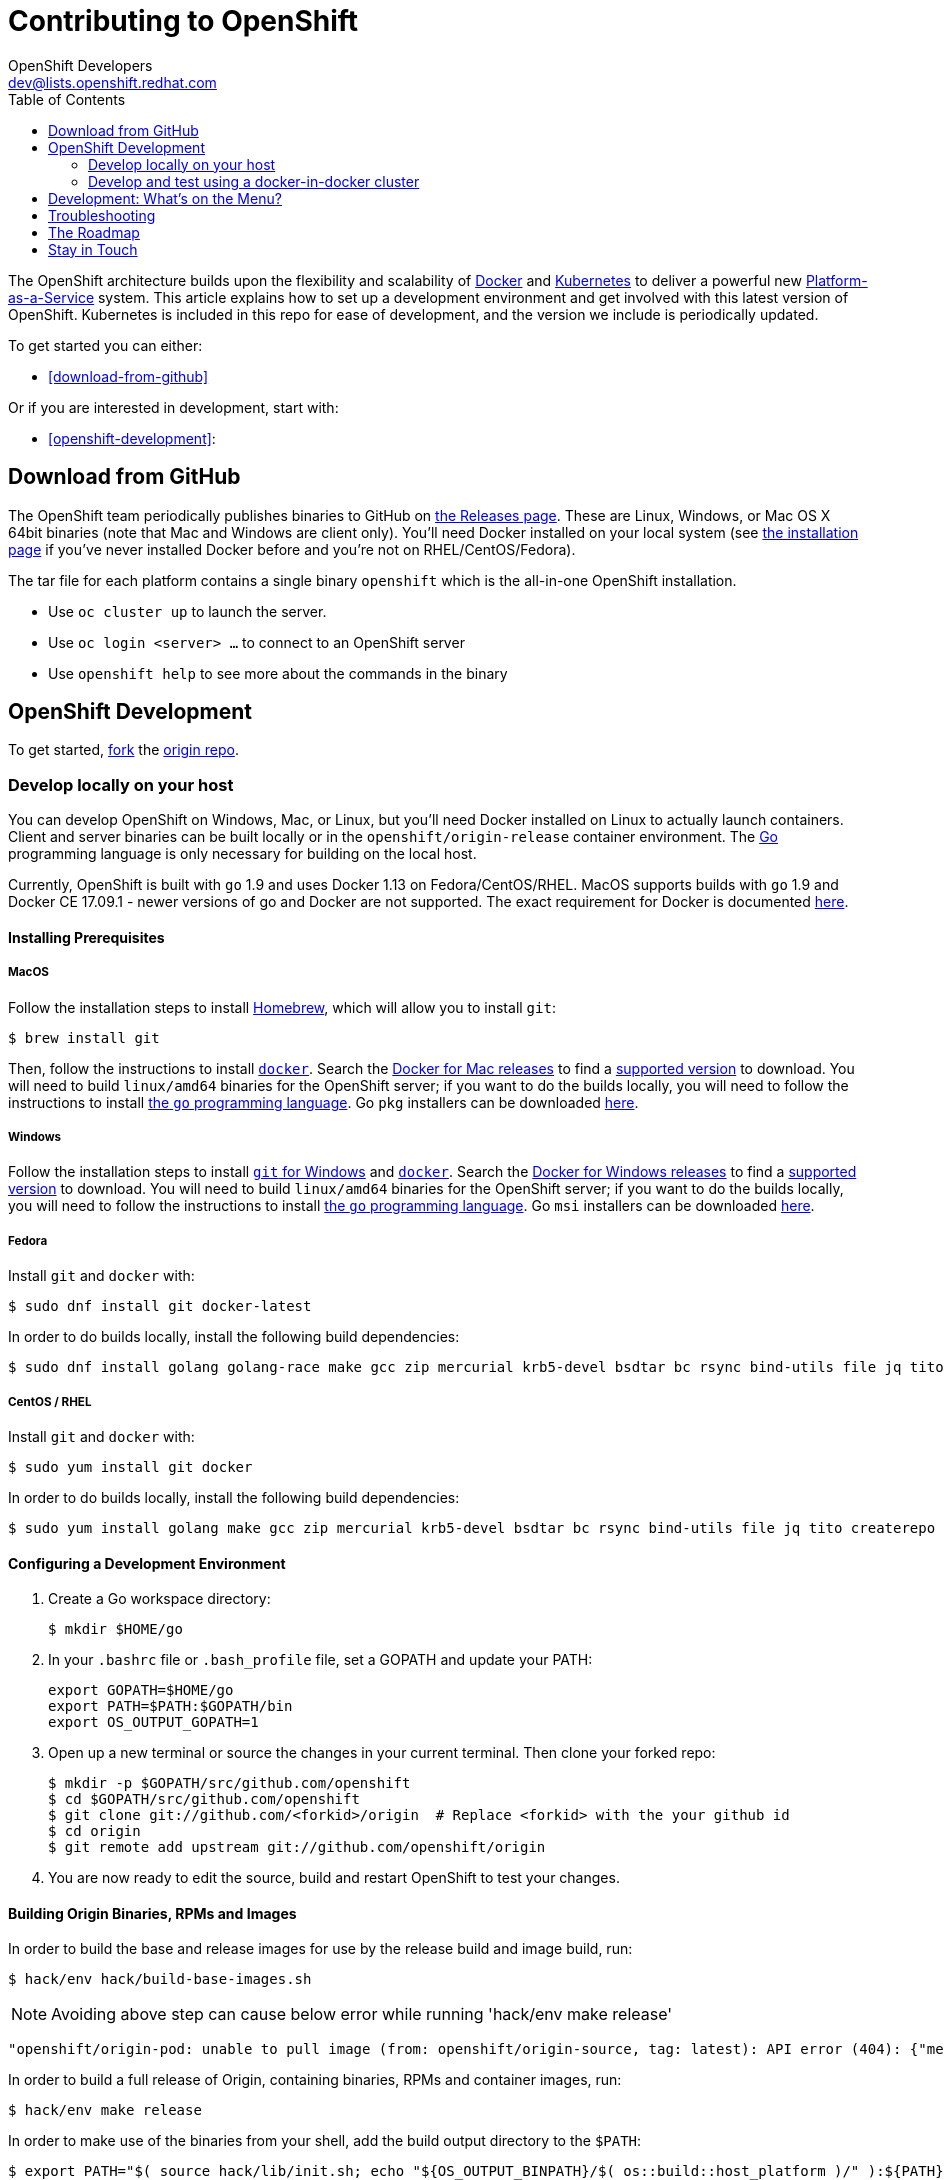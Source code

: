 = Contributing to OpenShift
OpenShift Developers <dev@lists.openshift.redhat.com>
:data-uri:
:icons:
:toc2:
:sectanchors:

The OpenShift architecture builds upon the flexibility and scalability of
https://docker.com/[Docker] and https://github.com/kubernetes/kubernetes[Kubernetes]
to deliver a powerful new https://www.youtube.com/watch?v=aZ40GobvA1c[Platform-as-a-Service]
system. This article explains how to set up a development environment and get
involved with this latest version of OpenShift.  Kubernetes is included in this
repo for ease of development, and the version we include is periodically updated.

To get started you can either:

* <<download-from-github>>

Or if you are interested in development, start with:

* <<openshift-development>>:

== Download from GitHub

The OpenShift team periodically publishes binaries to GitHub on
https://github.com/openshift/origin/releases[the Releases page].  These are
Linux, Windows, or Mac OS X 64bit binaries (note that Mac and Windows are
client only). You'll need Docker installed on your local system
(see https://docs.docker.com/installation/[the installation page] if you've
never installed Docker before and you're not on RHEL/CentOS/Fedora).

The tar file for each platform contains a single binary `openshift` which is
the all-in-one OpenShift installation.

* Use `oc cluster up` to launch the server.
* Use `oc login <server> ...` to connect to an OpenShift server
* Use `openshift help` to see more about the commands in the binary


== OpenShift Development

To get started, https://help.github.com/articles/fork-a-repo[fork] the
https://github.com/openshift/origin[origin repo].

=== Develop locally on your host

You can develop OpenShift on Windows, Mac, or Linux, but you'll need Docker
installed on Linux to actually launch containers. Client and server binaries
can be built locally or in the `openshift/origin-release` container environment. The
http://golang.org/[Go] programming language is only necessary for building on
the local host.

Currently, OpenShift is built with `go` 1.9 and uses Docker 1.13 on Fedora/CentOS/RHEL.
MacOS supports builds with `go` 1.9 and Docker CE 17.09.1 - newer versions of go and Docker are not supported.
The exact requirement for Docker is documented
https://docs.okd.io/latest/install_config/install/prerequisites.html#installing-docker[here].

==== Installing Prerequisites

===== MacOS

Follow the installation steps to install http://brew.sh/[Homebrew], which will
allow you to install `git`:
----
$ brew install git
----

Then, follow the instructions to install https://docs.docker.com/docker-for-mac/install/[`docker`].
Search the https://docs.docker.com/docker-for-mac/release-notes/[Docker for Mac releases] to find a link:/docs/cluster_up_down.md#prerequisites[supported
version] to download.
You will need to build `linux/amd64` binaries for the OpenShift server; if you
want to do the builds locally, you will need to follow the instructions to
install https://golang.org/doc/install#install[the `go` programming language].
Go `pkg` installers can be downloaded https://golang.org/dl/[here].

===== Windows

Follow the installation steps to install https://git-for-windows.github.io/[`git` for Windows]
and https://docs.docker.com/docker-for-windows/install/[`docker`].
Search the https://docs.docker.com/docker-for-windows/release-notes/[Docker for Windows releases] to find a link:/docs/cluster_up_down.md#prerequisites[supported
version] to download.
You will need to build `linux/amd64` binaries for the OpenShift server; if you
want to do the builds locally, you will need to follow the instructions to
install https://golang.org/doc/install#windows[the `go` programming language].
Go `msi` installers can be downloaded https://golang.org/dl/[here].

===== Fedora

Install `git` and `docker` with:
----
$ sudo dnf install git docker-latest
----
In order to do builds locally, install the following build dependencies:
----
$ sudo dnf install golang golang-race make gcc zip mercurial krb5-devel bsdtar bc rsync bind-utils file jq tito createrepo openssl gpgme gpgme-devel libassuan libassuan-devel
----

===== CentOS / RHEL

Install `git` and `docker` with:
----
$ sudo yum install git docker
----

In order to do builds locally, install the following build dependencies:
----
$ sudo yum install golang make gcc zip mercurial krb5-devel bsdtar bc rsync bind-utils file jq tito createrepo openssl gpgme gpgme-devel libassuan libassuan-devel
----

==== Configuring a Development Environment

1. Create a Go workspace directory: +
+
----
$ mkdir $HOME/go
----
2. In your `.bashrc` file or `.bash_profile` file, set a GOPATH and update your PATH: +
+
----
export GOPATH=$HOME/go
export PATH=$PATH:$GOPATH/bin
export OS_OUTPUT_GOPATH=1
----
3. Open up a new terminal or source the changes in your current terminal.  Then
   clone your forked repo: +
+
----
$ mkdir -p $GOPATH/src/github.com/openshift
$ cd $GOPATH/src/github.com/openshift
$ git clone git://github.com/<forkid>/origin  # Replace <forkid> with the your github id
$ cd origin
$ git remote add upstream git://github.com/openshift/origin
----
4.  You are now ready to edit the source, build and restart OpenShift to
    test your changes.

==== Building Origin Binaries, RPMs and Images

In order to build the base and release images for use by the release build and image build, run:
----
$ hack/env hack/build-base-images.sh
----
NOTE: Avoiding above step can cause below error while running 'hack/env make release'
----
"openshift/origin-pod: unable to pull image (from: openshift/origin-source, tag: latest): API error (404): {"message":"repository openshift/origin-source not found: does not exist or no pull access"}"
----
In order to build a full release of Origin, containing binaries, RPMs and
container images, run:
----
$ hack/env make release
----
In order to make use of the binaries from your shell, add the build output
directory to the `$PATH`:
----
$ export PATH="$( source hack/lib/init.sh; echo "${OS_OUTPUT_BINPATH}/$( os::build::host_platform )/" ):${PATH}"
----

See more information in https://github.com/openshift/origin/blob/master/HACKING.md#building-on-non-linux-systems[`HACKING.md`]
for a more in-depth approach to building releases and incremental artifacts.

==== Running the OpenShift Server
Next, follow the set-up steps in https://github.com/openshift/origin/blob/master/docs/cluster_up_down.md[`cluster_up_down.md`]
to start a cluster with `oc cluster up`. When starting the cluster, you will
need to use container images. Images built locally with the `make release` and
`hack/build-images.sh` scripts are tagged with the `git` commit you're working
off of as well as `:latest`. If you have not built all of the images locally,
ask `oc cluster up` for the `:latest` version and any missing images will be
pulled down:
----
$ oc cluster up --tag=latest
----
If you have built a full suite of images and want to ensure that only the images
you just built are going to be used, ask `oc cluster up` for the version that
corresponds to your `git` commit:
----
$ oc cluster up --tag="$(git log -1 --pretty=%h )"
----
NOTE: The `--tag` flag can be used only for development purposes. It is not meant for running a cluster of a different version than `oc` binary.

=== Develop and test using a docker-in-docker cluster

It's possible to run an OpenShift multinode cluster on a single host
thanks to docker-in-docker (dind).  Cluster creation is cheaper since
each node is a container instead of a VM.  This was initially
implemented to support multinode network testing, but has proven
useful for development as well.

Prerequisites:

1. A host running docker and with SELinux disabled.

2. It is acceptable to load some kernel modules (overlay and
openvswitch) on the docker host.

3. An environment with the tools necessary to build origin.

4. A clone of the origin repo.

From the root of the origin repo, run the following command to launch
a new cluster:

        # -b to build origin, -i to build images
        $ hack/dind-cluster.sh start -b -i

Once the cluster is up, source the cluster's rc file to configure the
environment to use it:

        $ . dind-openshift.rc

Now the 'oc' command can be used to interact with the cluster:

        $ oc get nodes

It's also possible to login to the participating containers
(openshift-master, openshift-node-1, openshift-node-2, etc) via docker
exec:

        $ docker exec -ti openshift-master bash

While it is possible to manage the OpenShift daemon in the containers,
dind cluster management is fast enough that the suggested approach is
to manage at the cluster level instead.

Invoking the dind-cluster.sh script without arguments will provide a
usage message:

        Usage: hack/dind-cluster.sh {start|stop|restart|...}

Additional documentation of how a dind cluster is managed can be found
at the top of the dind-cluster.sh script.

Attempting to start a cluster when one is already running will result
in an error message from docker indicating that the named containers
already exist.  To redeploy a cluster use the 'start' command with the
'-r' flag to remove an existing cluster.

==== Testing networking with docker-in-docker

It is possible to run networking tests against a running
docker-in-docker cluster (i.e. after 'hack/dind-cluster.sh start' has
been invoked):

        $ OPENSHIFT_CONFIG_ROOT=dind test/extended/networking.sh

Since a cluster can only be configured with a single network plugin at
a time, this method of invoking the networking tests will only
validate the active plugin.  It is possible to target all plugins by
invoking the same script in 'ci mode' by not setting a config root:

        $ test/extended/networking.sh

In ci mode, for each networking plugin, networking.sh will create a
new dind cluster, run the tests against that cluster, and tear down
the cluster.  The test dind clusters are isolated from any
user-created clusters, and test output and artifacts of the most
recent test run are retained in
/tmp/openshift-extended-tests/networking.

It's possible to override the default test regexes via the
NETWORKING_E2E_FOCUS and NETWORKING_E2E_SKIP environment variables.
These variables set the '-focus' and '-skip' arguments supplied to the
https://github.com/onsi/ginkgo[ginkgo] test runner.

To debug a test run with https://github.com/derekparker/delve[delve],
make sure the dlv executable is installed in your path and run the
tests with DLV_DEBUG set:

        $ DLV_DEBUG=1 test/extended/networking.sh

==== Running networking tests against any cluster

It's possible to run networking tests against any cluster.  To target
the default vm dev cluster:

        $ OPENSHIFT_CONFIG_ROOT=dev test/extended/networking.sh

To target an arbitrary cluster, the config root (parent of
openshift.local.config) can be supplied instead:

        $ OPENSHIFT_CONFIG_ROOT=[cluster config root] test/extended/networking.sh

It's also possible to supply the path to a kubeconfig file:

        $ OPENSHIFT_TEST_KUBECONFIG=./admin.kubeconfig test/extended/networking.sh

See the script's inline documentation for further details.

==== Running Kubernetes e2e tests

It's possible to target the Kubernetes e2e tests against a running
OpenShift cluster.  From the root of an origin repo:

        $ pushd ..
        $ git clone http://github.com/kubernetes/kubernetes/
        $ pushd kubernetes/build
        $ ./run hack/build-go.sh
        $ popd && popd
        $ export KUBE_ROOT=../kubernetes
        $ hack/test-kube-e2e.sh --ginkgo.focus="[regex]"

The previous sequence of commands will target a vagrant-based
OpenShift cluster whose configuration is stored in the default
location in the origin repo.  To target a dind cluster, an additional
environment variable needs to be set before invoking test-kube-e2e.sh:

        $ export OS_CONF_ROOT=/tmp/openshift-dind-cluster/openshift

== Development: What's on the Menu?
Right now you can see what's happening with OpenShift development at:

https://github.com/openshift/origin[github.com/openshift/origin]

Ready to play with some code? Hop down and read up on our link:#the-roadmap[roadmap] for ideas on where you can contribute.
You can also try to take a stab at any issue tagged with the https://github.com/openshift/origin/issues?q=is%3Aissue+is%3Aopen+label%3A"help+wanted"[help wanted] label.

*If you are interested in contributing to Kubernetes directly:* +
https://github.com/kubernetes/kubernetes#community-discussion-and-support[Join the Kubernetes community] and check out the https://github.com/kubernetes/kubernetes/blob/master/CONTRIBUTING.md[contributing guide].

== Troubleshooting

If you run into difficulties running OpenShift, start by reading through the https://github.com/openshift/origin/blob/master/docs/debugging-openshift.md[troubleshooting guide].

== The Roadmap
The OpenShift project roadmap lives https://trello.com/b/nlLwlKoz/atomicopenshift-roadmap[on Trello].  A summary of the roadmap, releases, and other info can be found https://ci.openshift.redhat.com/roadmap_overview.html[here].

== Stay in Touch
Reach out to the OpenShift team and other community contributors through IRC and our mailing list:

* IRC: Hop onto the http://webchat.freenode.net/?randomnick=1&channels=openshift-dev&uio=d4[#openshift-dev] channel on http://www.freenode.net/[FreeNode].
* E-mail: Join the OpenShift developers' http://lists.openshift.redhat.com/openshiftmm/listinfo/dev[mailing list].
